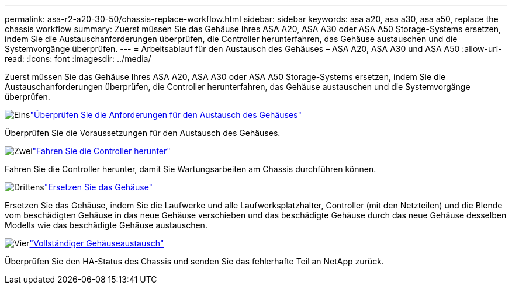 ---
permalink: asa-r2-a20-30-50/chassis-replace-workflow.html 
sidebar: sidebar 
keywords: asa a20, asa a30, asa a50, replace the chassis workflow 
summary: Zuerst müssen Sie das Gehäuse Ihres ASA A20, ASA A30 oder ASA A50 Storage-Systems ersetzen, indem Sie die Austauschanforderungen überprüfen, die Controller herunterfahren, das Gehäuse austauschen und die Systemvorgänge überprüfen. 
---
= Arbeitsablauf für den Austausch des Gehäuses – ASA A20, ASA A30 und ASA A50
:allow-uri-read: 
:icons: font
:imagesdir: ../media/


[role="lead"]
Zuerst müssen Sie das Gehäuse Ihres ASA A20, ASA A30 oder ASA A50 Storage-Systems ersetzen, indem Sie die Austauschanforderungen überprüfen, die Controller herunterfahren, das Gehäuse austauschen und die Systemvorgänge überprüfen.

.image:https://raw.githubusercontent.com/NetAppDocs/common/main/media/number-1.png["Eins"]link:chassis-replace-requirements.html["Überprüfen Sie die Anforderungen für den Austausch des Gehäuses"]
[role="quick-margin-para"]
Überprüfen Sie die Voraussetzungen für den Austausch des Gehäuses.

.image:https://raw.githubusercontent.com/NetAppDocs/common/main/media/number-2.png["Zwei"]link:chassis-replace-shutdown.html["Fahren Sie die Controller herunter"]
[role="quick-margin-para"]
Fahren Sie die Controller herunter, damit Sie Wartungsarbeiten am Chassis durchführen können.

.image:https://raw.githubusercontent.com/NetAppDocs/common/main/media/number-3.png["Drittens"]link:chassis-replace-move-hardware.html["Ersetzen Sie das Gehäuse"]
[role="quick-margin-para"]
Ersetzen Sie das Gehäuse, indem Sie die Laufwerke und alle Laufwerksplatzhalter, Controller (mit den Netzteilen) und die Blende vom beschädigten Gehäuse in das neue Gehäuse verschieben und das beschädigte Gehäuse durch das neue Gehäuse desselben Modells wie das beschädigte Gehäuse austauschen.

.image:https://raw.githubusercontent.com/NetAppDocs/common/main/media/number-4.png["Vier"]link:chassis-replace-complete-system-restore-rma.html["Vollständiger Gehäuseaustausch"]
[role="quick-margin-para"]
Überprüfen Sie den HA-Status des Chassis und senden Sie das fehlerhafte Teil an NetApp zurück.
